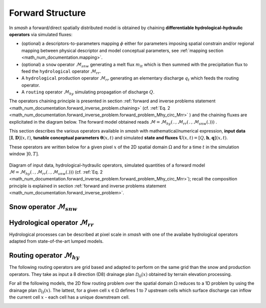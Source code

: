 .. _math_num_documentation.forward_structure:

=================
Forward Structure
=================

In `smash` a forward/direct spatially distributed model is obtained by chaining **differentiable hydrological-hydraulic operators** via simulated fluxes:

- (optional) a descriptors-to-parameters mapping :math:`\phi` either for parameters imposing spatial constrain and/or regional mapping between physical descriptor and model conceptual parameters, see :ref:`mapping section <math_num_documentation.mapping>`.
- (optional) a ``snow`` operator :math:`\mathcal{M}_{snw}` generating a melt flux :math:`m_{lt}` which is then summed with the precipitation flux to feed the ``hydrological`` operator :math:`\mathcal{M}_{rr}`.
- A ``hydrological`` production operator :math:`\mathcal{M}_{rr}` generating an elementary discharge :math:`q_t` which feeds the routing operator. 
- A ``routing`` operator :math:`\mathcal{M}_{hy}` simulating propagation of discharge :math:`Q`.

The operators chaining principle  is presented in section :ref:`forward and inverse problems statement <math_num_documentation.forward_inverse_problem.chaining>` (cf. :ref:`Eq. 2 <math_num_documentation.forward_inverse_problem.forward_problem_Mhy_circ_Mrr>` ) and the chaining fluxes are explicitated in the diagram below. The forward model obtained reads :math:`\mathcal{M}=\mathcal{M}_{hy}\left(\,.\,,\mathcal{M}_{rr}\left(\,.\,,\mathcal{M}_{snw}\left(.\right)\right)\right)` .

This section describes the various operators available in `smash` with mathematical/numerical expression, **input data** :math:`\left[\boldsymbol{I},\boldsymbol{D}\right](x,t)`, **tunable conceptual parameters** :math:`\boldsymbol{\theta}(x,t)` and simulated **state and fluxes** :math:`\boldsymbol{U}(x,t)=\left[Q,\boldsymbol{h},\boldsymbol{q}\right](x,t)`.

These operators are written below for a given pixel :math:`x` of the 2D spatial domain :math:`\Omega` and for a time :math:`t` in the simulation window :math:`\left]0,T\right]`.


.. figure:: ../_static/forward_flowchart_detail_input_params_states_fluxes.png
    :align: center
    :width: 800
    
    Diagram of input data, hydrological-hydraulic operators, simulated quantities of a forward model
    :math:`\mathcal{M}=\mathcal{M}_{hy}\left(\,.\,,\mathcal{M}_{rr}\left(\,.\,,\mathcal{M}_{snw}\left(.\right)\right)\right)` (cf. :ref:`Eq. 2 <math_num_documentation.forward_inverse_problem.forward_problem_Mhy_circ_Mrr>`);
    recall the  composition principle is explained in section :ref:`forward and inverse problems statement <math_num_documentation.forward_inverse_problem>`.
    

.. _math_num_documentation.forward_structure.snow_module:

Snow operator :math:`\mathcal{M}_{snw}`
---------------------------------------

.. image:: ../_static/snow_module.svg
    :align: center
    :width: 300

.. dropdown:: zero (Zero Snow)
    :animate: fade-in-slide-down

    This snow operator simply means that there is no snow operator.

    .. math::
        
        m_{lt}(x, t) = 0

    with :math:`m_{lt}` the melt flux.

.. dropdown:: ssn (Simple Snow)
    :animate: fade-in-slide-down

    This snow operator is a simple degree-day snow operator. It can be expressed as follows:

    .. math::

        m_{lt}(x, t) = f\left(\left[S, T_e\right](x, t), k_{mlt}(x), h_s(x, t)\right)

    with :math:`m_{lt}` the melt flux, :math:`S` the snow, :math:`T_e` the temperature, :math:`k_{mlt}` the melt coefficient and :math:`h_s` the state of the snow reservoir.

    .. note::

        Linking with the forward problem equation :ref:`Eq. 1 <math_num_documentation.forward_inverse_problem.forward_problem_M_1>`
        
        - Internal fluxes, :math:`\{m_{lt}\}\in\boldsymbol{q}`
        - Atmospheric forcings, :math:`\{S, T_e\}\in\boldsymbol{\mathcal{I}}`
        - Parameters, :math:`\{k_{mlt}\}\in\boldsymbol{\theta}`
        - States, :math:`\{h_s\}\in\boldsymbol{h}`

    The function :math:`f` is resolved numerically as follows:

    - Update the snow reservoir state :math:`h_s` for :math:`t^* \in \left] t-1 , t\right[`

    .. math::

        h_s(x, t^*) = h_s(x, t-1) + S(x, t)

    - Compute the melt flux :math:`m_{lt}`

    .. math::
        :nowrap:

        \begin{eqnarray}

            m_{lt}(x, t) =
            \begin{cases}

                0 &\text{if} \; T_e(x, t) \leq 0 \\
                \min\left(h_s(x, t^*), k_{mlt}(x)\times T_e(x, t)\right) &\text{otherwise}

            \end{cases}

        \end{eqnarray}

    - Update the snow reservoir state :math:`h_s`

    .. math::

        h_s(x, t) = h_s(x, t^*) - m_{lt}(x, t)

.. _math_num_documentation.forward_structure.hydrological_module:

Hydrological operator :math:`\mathcal{M}_{rr}`
----------------------------------------------

Hydrological processes can be described at pixel scale in `smash` with one of the availabe hydrological operators adapted from state-of-the-art lumped models.

.. image:: ../_static/hydrological_module.svg
    :align: center
    :width: 500

.. _math_num_documentation.forward_structure.hydrological_module.gr4:

.. dropdown:: gr4 (Génie Rural 4)
    :animate: fade-in-slide-down

    This hydrological operator is derived from the GR4 model :cite:p:`perrin2003improvement`.

    .. hint::

        Helpful links about GR:

        - `Brief history of GR models <https://webgr.inrae.fr/models/a-brief-history/>`__
        - `Scientific papers <https://webgr.inrae.fr/publications/articles/>`__
        - `GR models in a R package <https://hydrogr.github.io/airGR/>`__

    .. figure:: ../_static/gr4_structure.svg
        :align: center
        :width: 400
        
        Diagram of the ``gr4`` like hydrological operator

    It can be expressed as follows:

    .. math::

        q_{t}(x, t) = f\left(\left[P, E\right](x, t), m_{lt}(x, t), \left[c_i, c_p, c_t, k_{exc}\right](x), \left[h_i, h_p, h_t\right](x, t)\right)

    with :math:`q_{t}` the elemental discharge, :math:`P` the precipitation, :math:`E` the potential evapotranspiration,
    :math:`m_{lt}` the melt flux from the snow operator, :math:`c_i` the maximum capacity of the interception reservoir,
    :math:`c_p` the maximum capacity of the production reservoir, :math:`c_t` the maximum capacity of the transfer reservoir,
    :math:`k_{exc}` the exchange coefficient, :math:`h_i` the state of the interception reservoir, :math:`h_p` the state of the production reservoir
    and :math:`h_t` the state of the transfer reservoir.

    .. note::

        Linking with the forward problem equation :ref:`Eq. 1 <math_num_documentation.forward_inverse_problem.forward_problem_M_1>`
        
        - Internal fluxes, :math:`\{q_{t}, m_{lt}\}\in\boldsymbol{q}`
        - Atmospheric forcings, :math:`\{P, E\}\in\boldsymbol{\mathcal{I}}`
        - Parameters, :math:`\{c_i, c_p, c_t, k_{exc}\}\in\boldsymbol{\theta}`
        - States, :math:`\{h_i, h_p, h_t\}\in\boldsymbol{h}`

    The function :math:`f` is resolved numerically as follows:

    **Interception**

    - Compute interception evaporation :math:`e_i`

    .. math::

        e_i(x, t) = \min(E(x, t), P(x, t) + m_{lt}(x, t) + h_i(x, t - 1)\times c_i(x))

    - Compute the neutralized precipitation :math:`p_n` and evaporation :math:`e_n`

    .. math::
        :nowrap:

        \begin{eqnarray}

            &p_n(x, t)& &=& &\max \left(0, \; P(x, t) + m_{lt}(x, t) - c_i(x) \times (1 - h_i(x, t - 1)) - e_i(x, t) \right)\\

            &e_n(x, t)& &=& &E(x, t) - e_i(x, t)

        \end{eqnarray}

    - Update the interception reservoir state :math:`h_i`

    .. math::

        h_i(x, t) = h_i(x, t - 1) + \frac{P(x, t) + m_{lt}(x, t) + e_i(x, t) - p_n(x, t)}{c_i(x)}

    **Production**

    - Compute the production infiltrating precipitation :math:`p_s` and evaporation :math:`e_s`

    .. math::
        :nowrap:

        \begin{eqnarray}

        &p_s(x, t)& &=& &c_p(x) (1 - h_p(x, t - 1)^2) \frac{\tanh\left(\frac{p_n(x, t)}{c_p(x)}\right)}{1 + h_p(x, t - 1) \tanh\left(\frac{p_n(x, t)}{c_p(x)}\right)}\\

        &e_s(x, t)& &=& &h_p(x, t - 1) c_p(x) (2 - h_p(x, t - 1)) \frac{\tanh\left(\frac{e_n(x, t)}{c_p(x)}\right)}{1 + (1 - h_p(x, t - 1)) \tanh\left(\frac{e_n(x, t)}{c_p(x)}\right)}
        \end{eqnarray}

    - Update the production reservoir state :math:`h_p`

    .. math::

        h_p(x, t^*) = h_p(x, t - 1) + \frac{p_s(x, t) - e_s(x, t)}{c_p(x)}

    - Compute the production runoff :math:`p_r`

    .. math::
        :nowrap:

        \begin{eqnarray}

            p_r(x, t) =
            \begin{cases}

                0 &\text{if} \; p_n(x, t) \leq 0 \\
                p_n(x, t) - (h_p(x, t^*) - h_p(x, t - 1))c_p(x) &\text{otherwise}

            \end{cases}

        \end{eqnarray}

    - Compute the production percolation :math:`p_{erc}`

    .. math::

        p_{erc}(x, t) = h_p(x, t^*) c_p(x) \left(1 - \left(1 + \left(\frac{4}{9}h_p(x, t^*)\right)^4\right)^{-1/4}\right)

    - Update the production reservoir state :math:`h_p`

    .. math::

        h_p(x, t) = h_p(x, t^*) - \frac{p_{erc}(x, t)}{c_p(x)}

    **Exchange**

    - Compute the exchange flux :math:`l_{exc}`

    .. math::

        l_{exc}(x, t) = k_{exc}(x) h_t(x, t - 1)^{7/2}

    **Transfer**

    - Split the production runoff :math:`p_r` into two branches (transfer and direct), :math:`p_{rr}` and :math:`p_{rd}`

    .. math::
        :nowrap:

        \begin{eqnarray}

            &p_{rr}(x, t)& &=& &0.9(p_r(x, t) + p_{erc}(x, t)) + l_{exc}(x, t)\\
            &p_{rd}(x, t)& &=& &0.1(p_r(x, t) + p_{erc}(x, t))

        \end{eqnarray}

    - Update the transfer reservoir state :math:`h_t`

    .. math::
        
        h_t(x, t^*) = \max\left(0, h_t(x, t - 1) + \frac{p_{rr}(x, t)}{c_t(x)}\right)

    - Compute the transfer branch elemental discharge :math:`q_r`

    .. math::
        :nowrap:

        \begin{eqnarray}

            q_r(x, t) = h_t(x, t^*)c_t(x) - \left(\left(h_t(x, t^*)c_t(x)\right)^{-4} + c_t(x)^{-4}\right)^{-1/4}

        \end{eqnarray}

    - Update the transfer reservoir state :math:`h_t`

    .. math::

        h_t(x, t) = h_t(x, t^*) - \frac{q_r(x, t)}{c_t(x)}

    - Compute the direct branch elemental discharge :math:`q_d`

    .. math::

        q_d(x, t) = \max(0, p_{rd}(x, t) + l_{exc}(x, t))

    - Compute the elemental discharge :math:`q_t`

    .. math::

        q_t(x, t) = q_r(x, t) + q_d(x, t)

.. _math_num_documentation.forward_structure.hydrological_module.gr5:

.. dropdown:: gr5 (Génie Rural 5)
    :animate: fade-in-slide-down

    This hydrological operator is derived from the GR5 model :cite:p:`LeMoine_2008`. It consists in a gr4 like model stucture (see diagram above)  with a modified exchange flux with two parameters to account for seasonal variaitons.

    .. hint::

        Helpful links about GR:

        - `Brief history of GR models <https://webgr.inrae.fr/models/a-brief-history/>`__
        - `Scientific papers <https://webgr.inrae.fr/publications/articles/>`__
        - `GR models in a R package <https://hydrogr.github.io/airGR/>`__

    .. figure:: ../_static/gr5_structure.svg
        :align: center
        :width: 400
        
        Diagram of the ``gr5`` like hydrological operator

    It can be expressed as follows:

    .. math::

        q_{t}(x, t) = f\left(\left[P, E\right](x, t), m_{lt}(x, t), \left[c_i, c_p, c_t, k_{exc}, a_{exc}\right](x), \left[h_i, h_p, h_t\right](x, t)\right)

    with :math:`q_{t}` the elemental discharge, :math:`P` the precipitation, :math:`E` the potential evapotranspiration,
    :math:`m_{lt}` the melt flux from the snow operator, :math:`c_i` the maximum capacity of the interception reservoir,
    :math:`c_p` the maximum capacity of the production reservoir, :math:`c_t` the maximum capacity of the transfer reservoir,
    :math:`k_{exc}` the exchange coefficient, :math:`a_{exc}` the exchange threshold, :math:`h_i` the state of the interception reservoir, 
    :math:`h_p` the state of the production reservoir and :math:`h_t` the state of the transfer reservoir.

    .. note::

        Linking with the forward problem equation :ref:`Eq. 1 <math_num_documentation.forward_inverse_problem.forward_problem_M_1>`
        
        - Internal fluxes, :math:`\{q_{t}, m_{lt}\}\in\boldsymbol{q}`
        - Atmospheric forcings, :math:`\{P, E\}\in\boldsymbol{\mathcal{I}}`
        - Parameters, :math:`\{c_i, c_p, c_t, k_{exc}, a_{exc}\}\in\boldsymbol{\theta}`
        - States, :math:`\{h_i, h_p, h_t\}\in\boldsymbol{h}`

    The function :math:`f` is resolved numerically as follows:

    **Interception**

    Same as ``gr4`` interception, see :ref:`GR4 Interception <math_num_documentation.forward_structure.hydrological_module.gr4>`

    **Production**

    Same as ``gr4`` production, see :ref:`GR4 Production <math_num_documentation.forward_structure.hydrological_module.gr4>`

    **Exchange**

    - Compute the exchange flux :math:`l_{exc}`

    .. math::

        l_{exc}(x, t) = k_{exc}(x) \left(h_t(x, t - 1) - a_{exc}(x)\right)

    **Transfer**

    Same as ``gr4`` transfer, see :ref:`GR4 Transfer <math_num_documentation.forward_structure.hydrological_module.gr4>`


.. _math_num_documentation.forward_structure.hydrological_module.gr6:


.. dropdown:: gr6 (Génie Rural 6)
    :animate: fade-in-slide-down

    This hydrological module is derived from the GR6 model :cite:p:`michel2003` and :cite:p:`pushpalatha`.

    .. hint::

        Helpful links about GR:

        - `Brief history of GR models <https://webgr.inrae.fr/models/a-brief-history/>`__
        - `Scientific papers <https://webgr.inrae.fr/publications/articles/>`__
        - `GR models in a R package <https://hydrogr.github.io/airGR/>`__

    .. figure:: ../_static/gr6_structure.svg
        :align: center
        :width: 400
        
        Diagram of the ``gr6`` like hydrological operator

    It can be expressed as follows:

    .. math::

        q_{t}(x, t) = f\left(\left[P, E\right](x, t), m_{lt}(x, t), \left[c_i, c_p, c_t, b_e, k_{exc}, a_{exc}\right](x), \left[h_i, h_p, h_t, h_e\right](x, t)\right)

    with :math:`q_{t}` the elemental discharge, :math:`P` the precipitation, :math:`E` the potential evapotranspiration,
    :math:`m_{lt}` the melt flux from the snow module, :math:`c_i` the maximum capacity of the interception reservoir,
    :math:`c_p` the maximum capacity of the production reservoir, :math:`c_t` the maximum capacity of the transfer reservoir,
    :math:`b_e` controls the slope of the recession, 
    :math:`k_{exc}` the exchange coefficient, :math:`a_{exc}` the exchange threshold, :math:`h_i` the state of the interception reservoir, 
    :math:`h_p` the state of the production reservoir and :math:`h_t` the state of the transfer reservoir,
    :math:`h_e` the state of the exponential reservoir.

    .. note::

        Linking with the forward problem equation :ref:`Eq. 1 <math_num_documentation.forward_inverse_problem.forward_problem_M_1>`
        
        - Internal fluxes, :math:`\{q_{t}, m_{lt}\}\in\boldsymbol{q}`
        - Atmospheric forcings, :math:`\{P, E\}\in\boldsymbol{\mathcal{I}}`
        - Parameters, :math:`\{c_i, c_p, c_t, b_e, k_{exc}, a_{exc}\}\in\boldsymbol{\theta}`
        - States, :math:`\{h_i, h_p, h_t, h_e\}\in\boldsymbol{h}`

    The function :math:`f` is resolved numerically as follows:


    **Interception**

    Same as ``gr4`` interception, see :ref:`GR4 Interception <math_num_documentation.forward_structure.hydrological_module.gr4>`

    **Production**

    Same as ``gr4`` production, see :ref:`GR4 Production <math_num_documentation.forward_structure.hydrological_module.gr4>`

    **Exchange**

    Same as ``gr5`` exchange, see :ref:`GR5 Production <math_num_documentation.forward_structure.hydrological_module.gr5>`

    **Transfer**

    - Split the production runoff :math:`p_r` into three branches (transfer, exponential and direct), :math:`p_{rr}`, :math:`p_{re}` and :math:`p_{rd}`

    .. math::
        :nowrap:

        \begin{eqnarray}

            &p_{rr}(x, t)& &=& &0.6 \times 0.9(p_r(x, t) + p_{erc}(x, t)) + l_{exc}(x, t)\\
            &p_{re}(x, t)& &=& &0.4 \times 0.9(p_r(x, t) + p_{erc}(x, t)) + l_{exc}(x, t)\\
            &p_{rd}(x, t)& &=& &0.1(p_r(x, t) + p_{erc}(x, t))

        \end{eqnarray}

    - Update the transfer reservoir state :math:`h_t`

    .. math::
        
        h_t(x, t^*) = \max\left(0, h_t(x, t - 1) + \frac{p_{rr}(x, t)}{c_t(x)}\right)

    - Compute the transfer branch elemental discharge :math:`q_r`

    .. math::
        :nowrap:

        \begin{eqnarray}

            q_r(x, t) = h_t(x, t^*)c_t(x) - \left(\left(h_t(x, t^*)c_t(x)\right)^{-4} + c_t(x)^{-4}\right)^{-1/4}

        \end{eqnarray}

    - Update the transfer reservoir state :math:`h_t`

    .. math::

        h_t(x, t) = h_t(x, t^*) - \frac{q_r(x, t)}{c_t(x)}


    - Update the exponential state :math:`h_e`

    .. math::
        
        h_e(x, t^*) = h_e(x, t - 1) + p_{re}

    - Compute the exponential branch elemental discharge :math:`q_{e}`

    .. math::
        :nowrap:

        \begin{eqnarray}

            q_{e}(x, t) =
            \begin{cases}
                
                b_e(x) \ln \left( 1 + \exp \left( \frac{h_e(x, t^*)}{b_e(x)} \right) \right) &\text{if} \; -7 \lt \frac{h_e(x, t^*)}{b_e(x)} \lt 7 \\

                b_e(x) * \exp \left( \frac{h_e(x, t^*)}{b_e(x)} \right) &\text{if} \; \frac{h_e(x, t^*)}{b_e(x)} \lt -7 \\

                h_e(x, t^*) + \frac{ b_e(x) }{ \exp \left( \frac{h_e(x, t^*)}{b_e(x)} \right) } \; &\text{otherwise}.

            \end{cases}

        \end{eqnarray}

    - Update the exponential reservoir state :math:`h_e`

    .. math::

        h_e(x, t) = h_e(x, t^*) - q_{e}


    - Compute the direct branch elemental discharge :math:`q_d`

    .. math::

        q_d(x, t) = \max(0, p_{rd}(x, t) + l_{exc}(x, t))

    - Compute the elemental discharge :math:`q_t`

    .. math::

        q_t(x, t) = q_r(x, t) + q_{e}(x, t) + q_d(x, t) 


.. _math_num_documentation.forward_structure.hydrological_module.grd:

.. dropdown:: grd (Génie Rural Distribué)
    :animate: fade-in-slide-down

    This hydrological operator is derived from the GR models and is a simplified strucutre used in :cite:p:`jay2019potential`.

    .. figure:: ../_static/grd_structure.svg
        :align: center
        :width: 300
        
        Diagram of the ``grd`` hydrological operator, a simplified ``GR`` like

    It can be expressed as follows:

    .. math::

        q_{t}(x, t) = f\left(\left[P, E\right](x, t), m_{lt}(x, t), \left[c_p, c_t\right](x), \left[h_p, h_t\right](x, t)\right)

    with :math:`q_{t}` the elemental discharge, :math:`P` the precipitation, :math:`E` the potential evapotranspiration,
    :math:`m_{lt}` the melt flux from the snow operator, :math:`c_p` the maximum capacity of the production reservoir, 
    :math:`c_t` the maximum capacity of the transfer reservoir, :math:`h_p` the state of the production reservoir and
    :math:`h_t` the state of the transfer reservoir.

    .. note::

        Linking with the forward problem equation :ref:`Eq. 1 <math_num_documentation.forward_inverse_problem.forward_problem_M_1>`
        
        - Internal fluxes, :math:`\{q_{t}, m_{lt}\}\in\boldsymbol{q}`
        - Atmospheric forcings, :math:`\{P, E\}\in\boldsymbol{\mathcal{I}}`
        - Parameters, :math:`\{c_p, c_t\}\in\boldsymbol{\theta}`
        - States, :math:`\{h_p, h_t\}\in\boldsymbol{h}`

    The function :math:`f` is resolved numerically as follows:

    **Interception**

    - Compute the interception evaporation :math:`e_i`

    .. math::

        e_i(x, t) = \min(E(x, t), P(x, t) + m_{lt}(x, t))

    - Compute the neutralized precipitation :math:`p_n` and evaporation :math:`e_n`

    .. math::
        :nowrap:

        \begin{eqnarray}

            &p_n(x, t)& &=& &\max \left(0, \; P(x, t) + m_{lt}(x, t) - e_i(x, t) \right)\\

            &e_n(x, t)& &=& &E(x, t) - e_i(x, t)

        \end{eqnarray}

    **Production**

    Same as ``gr4`` production, see :ref:`GR4 Production <math_num_documentation.forward_structure.hydrological_module.gr4>`

    **Transfer**

    - Update the transfer reservoir state :math:`h_t`

    .. math::
        
        h_t(x, t^*) = \max\left(0, h_t(x, t - 1) + \frac{p_{r}(x, t)}{c_t(x)}\right)

    - Compute the transfer branch elemental discharge :math:`q_r`

    .. math::
        :nowrap:

        \begin{eqnarray}

            q_r(x, t) = h_t(x, t^*)c_t(x) - \left(\left(h_t(x, t^*)c_t(x)\right)^{-4} + c_t(x)^{-4}\right)^{-1/4}

        \end{eqnarray}

    - Update the transfer reservoir state :math:`h_t`

    .. math::

        h_t(x, t) = h_t(x, t^*) - \frac{q_r(x, t)}{c_t(x)}

    - Compute the elemental discharge :math:`q_t`

    .. math::

        q_t(x, t) = q_r(x, t)

.. _math_num_documentation.forward_structure.hydrological_module.loieau:

.. dropdown:: loieau (LoiEau)
    :animate: fade-in-slide-down

    This hydrological operator is derived from the GR model :cite:p:`Folton_2020`.

    .. hint::

        Helpful links about LoiEau:

        - `Database <https://loieau.recover.inrae.fr/>`__

    .. figure:: ../_static/loieau_structure.svg
        :align: center
        :width: 300
        
        Diagram of the ``loieau`` like hydrological operator

    It can be expressed as follows:

    .. math::

        q_{t}(x, t) = f\left(\left[P, E\right](x, t), m_{lt}(x, t), \left[c_a, c_c, k_b\right](x), \left[h_a, h_c\right](x, t)\right)

    with :math:`q_{t}` the elemental discharge, :math:`P` the precipitation, :math:`E` the potential evapotranspiration,
    :math:`m_{lt}` the melt flux from the snow operator, :math:`c_a` the maximum capacity of the production reservoir, 
    :math:`c_c` the maximum capacity of the transfer reservoir, :math:`k_b` the transfer coefficient, 
    :math:`h_a` the state of the production reservoir and :math:`h_c` the state of the transfer reservoir.

    .. note::

        Linking with the forward problem equation :ref:`Eq. 1 <math_num_documentation.forward_inverse_problem.forward_problem_M_1>`
        
        - Internal fluxes, :math:`\{q_{t}, m_{lt}\}\in\boldsymbol{q}`
        - Atmospheric forcings, :math:`\{P, E\}\in\boldsymbol{\mathcal{I}}`
        - Parameters, :math:`\{c_a, c_c, k_b\}\in\boldsymbol{\theta}`
        - States, :math:`\{h_a, h_c\}\in\boldsymbol{h}`

    The function :math:`f` is resolved numerically as follows:

    **Interception**

    Same as ``grd`` interception, see :ref:`GRD Interception <math_num_documentation.forward_structure.hydrological_module.grd>`

    **Production**

    Same as ``gr4`` production, see :ref:`GR4 Production <math_num_documentation.forward_structure.hydrological_module.gr4>`

    .. note::

        The parameter :math:`c_p` is replaced by :math:`c_a` and the state :math:`h_p` by :math:`h_a`

    **Transfer**

    - Split the production runoff :math:`p_r` into two branches (transfer and direct), :math:`p_{rr}` and :math:`p_{rd}`

    .. math::
        :nowrap:

        \begin{eqnarray}

            &p_{rr}(x, t)& &=& &0.9(p_r(x, t) + p_{erc}(x, t))\\
            &p_{rd}(x, t)& &=& &0.1(p_r(x, t) + p_{erc}(x, t))

        \end{eqnarray}

    - Update the transfer reservoir state :math:`h_c`

    .. math::
        
        h_c(x, t^*) = \max\left(0, h_c(x, t - 1) + \frac{p_{rr}(x, t)}{c_c(x)}\right)

    - Compute the transfer branch elemental discharge :math:`q_r`

    .. math::
        :nowrap:

        \begin{eqnarray}

            q_r(x, t) = h_c(x, t^*)c_c(x) - \left(\left(h_c(x, t^*)c_c(x)\right)^{-3} + c_c(x)^{-3}\right)^{-1/3}

        \end{eqnarray}

    - Update the transfer reservoir state :math:`h_c`

    .. math::

        h_c(x, t) = h_c(x, t^*) - \frac{q_r(x, t)}{c_c(x)}

    - Compute the direct branch elemental discharge :math:`q_d`

    .. math::

        q_d(x, t) = \max(0, p_{rd}(x, t))

    - Compute the elemental discharge :math:`q_t`

    .. math::

        q_t(x, t) = k_b(x)\left(q_r(x, t) + q_d(x, t)\right)

.. _math_num_documentation.forward_structure.hydrological_module.vic3l:

.. dropdown:: vic3l (Variable Infiltration Curve 3 Layers)
    :animate: fade-in-slide-down

    This hydrological operator is derived from the VIC model :cite:p:`liang1994simple`.

    .. hint::

        Helpful links about VIC:

        - `Model overview <https://vic.readthedocs.io/en/master/Overview/ModelOverview/>`__
        - `References <https://vic.readthedocs.io/en/master/Documentation/References/>`__
        - `GitHub <https://github.com/UW-Hydro/VIC/>`__

    .. figure:: ../_static/vic3l_structure.svg
        :align: center
        :width: 300
        
        Diagram of the ``vic3l`` like hydrological operator

    It can be expressed as follows:

    .. math::

        q_{t}(x, t) = f\left(\left[P, E\right](x, t), m_{lt}(x, t), \left[b, c_{usl}, c_{msl}, c_{bsl}, k_s, p_{bc}, d_{sm}, d_s, w_s\right](x), \left[h_{cl}, h_{usl}, h_{msl}, h_{bsl}\right](x, t)\right)

    with :math:`q_{t}` the elemental discharge, :math:`P` the precipitation, :math:`E` the potential evapotranspiration,
    :math:`m_{lt}` the melt flux from the snow operator, :math:`b` the variable infiltration curve parameter,
    :math:`c_{usl}` the maximum capacity of the upper soil layer, :math:`c_{msl}` the maximum capacity of the medium soil layer,
    :math:`c_{bsl}` the maximum capacity of the bottom soil layer, :math:`k_s` the saturated hydraulic conductivity,
    :math:`p_{bc}` the Brooks and Corey exponent, :math:`d_{sm}` the maximum velocity of baseflow, 
    :math:`d_s` the non-linear baseflow threshold maximum velocity, :math:`w_s` the non-linear baseflow threshold soil moisture,
    :math:`h_{cl}` the state of the canopy layer, :math:`h_{usl}` the state of the upper soil layer,
    :math:`h_{msl}` the state of the medium soil layer and :math:`h_{bsl}` the state of the bottom soil layer. 

    .. note::

        Linking with the forward problem equation :ref:`Eq. 1 <math_num_documentation.forward_inverse_problem.forward_problem_M_1>`
        
        - Internal fluxes, :math:`\{q_{t}, m_{lt}\}\in\boldsymbol{q}`
        - Atmospheric forcings, :math:`\{P, E\}\in\boldsymbol{\mathcal{I}}`
        - Parameters, :math:`\{b, c_{usl}, c_{msl}, c_{bsl}, k_s, p_{bc}, d_{sm}, d_s, w_s\}\in\boldsymbol{\theta}`
        - States, :math:`\{h_{cl}, h_{usl}, h_{msl}, h_{bsl}\}\in\boldsymbol{h}`

    The function :math:`f` is resolved numerically as follows:

    **Canopy layer interception**

    - Compute the canopy layer interception evaporation :math:`e_c`

    .. math::

        e_c(x, t) = \min(E(x, t)h_{cl}(x, t - 1)^{2/3}, P(x, t) + m_{lt}(x, t) + h_{cl}(x, t - 1))

    - Compute the neutralized precipitation :math:`p_n` and evaporation :math:`e_n`

    .. math::
        :nowrap:

        \begin{eqnarray}

            &p_n(x, t)& &=& &\max\left(0, P(x, t) + m_{lt}(x, t) - (1 - h_{cl}(x, t - 1)) - e_c(x, t)\right)\\
            &e_n(x, t)& &=& &E(x, t) - e_c(x, t)

        \end{eqnarray}

    - Update the canopy layer interception state :math:`h_{cl}`

    .. math::

        h_{cl}(x, t) = h_{cl}(x, t - 1) + P(x, t) - e_c(x, t) - p_n(x, t)

    **Upper soil layer evaporation**

    - Compute the maximum :math:`i_{m}` and the corresponding soil saturation :math:`i_{0}` infiltration

    .. math::
        :nowrap:

        \begin{eqnarray}

            &i_{m}(x, t)& &=& &(1 + b(x))c_{usl}(x)\\
            &i_{0}(x, t)& &=& &i_{m}(x, t)\left(1 - (1 - h_{usl}(x, t - 1))^{1/(1 - b(x))}\right)

        \end{eqnarray}

    - Compute the upper soil layer evaporation :math:`e_s`

    .. math::
        :nowrap:

        \begin{eqnarray}

            e_s(x, t) =
            \begin{cases}

                e_n(x, t) &\text{if} \; i_{0}(x, t) \geq i_{m}(x, t) \\
                \beta(x, t)e_n(x, t) &\text{otherwise}

            \end{cases}

        \end{eqnarray}

    with :math:`\beta`, the beta function in the ARNO evaporation :cite:p:`todini1996arno` (Appendix A)

    .. FIXME Maybe explain what is the beta function, power expansion ...

    - Update the upper soil layer reservoir state :math:`h_{usl}`

    .. math::

        h_{usl}(x, t) = h_{usl}(x, t - 1) - \frac{e_s(x, t)}{c_{usl}(x)}

    **Infiltration**

    - Compute the maximum capacity :math:`c_{umsl}`, the soil moisture :math:`w_{umsl}` and the relative state :math:`h_{umsl}` of the first two layers

    .. math::
        :nowrap:

        \begin{eqnarray}

            &c_{umsl}(x)& &=& &c_{usl}(x) + c_{msl}(x)\\
            &w_{umsl}(x, t - 1)& &=& &h_{usl}(x, t - 1)c_{usl}(x) + h_{msl}(x, t - 1)c_{msl}(x)\\
            &h_{umsl}(x, t - 1)& &=& &\frac{w_{umsl}(x, t - 1)}{c_{umsl}(x)}

        \end{eqnarray}

    - Compute the maximum :math:`i_{m}` and the corresponding soil saturation :math:`i_{0}` infiltration

    .. math::
        :nowrap:

        \begin{eqnarray}

            &i_{m}(x, t)& &=& &(1 + b(x))c_{umsl}(x)\\
            &i_{0}(x, t)& &=& &i_{m}(x, t)\left(1 - (1 - h_{umsl}(x, t - 1))^{1/(1 - b(x))}\right)

        \end{eqnarray}

    - Compute the infiltration :math:`i`

    .. math::
        :nowrap:

        \begin{eqnarray}

            i(x, t) = 
            \begin{cases}

                c_{umsl}(x) - w_{umsl}(x, t - 1) &\text{if} \; i_{0}(x, t) + p_n(x, t) > i_{m}(x, t) \\
                c_{umsl}(x) - w_{umsl}(x, t - 1) - c_{umsl}(x)\left(1 - \frac{i_{0}(x, t) + p_n(x, t)}{i_m(x, t)}\right)^{b(x) + 1} &\text{otherwise}

            \end{cases}

        \end{eqnarray}

    - Distribute the infiltration :math:`i` between the first two layers, :math:`i_{usl}` and :math:`i_{msl}`

    .. math::
        :nowrap:

        \begin{eqnarray}

            &i_{usl}(x, t)& &=& &\min((1 - h_{usl}(x, t - 1)c_{usl}(x), i(x, t))\\
            &i_{msl}(x, t)& &=& &\min((1 - h_{msl}(x, t - 1)c_{msl}(x), i(x, t) - i_{usl}(x, t))

        \end{eqnarray}

    - Update the first two layers reservoir states, :math:`h_{usl}` and :math:`h_{msl}`

    .. math::
        :nowrap:

        \begin{eqnarray}

            &h_{usl}(x, t)& &=& &h_{usl}(x, t - 1) + i_{usl}(x, t)\\
            &h_{msl}(x, t)& &=& &h_{msl}(x, t - 1) + i_{msl}(x, t)

        \end{eqnarray}

    - Compute the runoff :math:`q_r`

    .. math::

        q_r(x, t) = p_n(x, t) - (i_{usl}(x, t) + i_{msl}(x, t))

    **Drainage**

    - Compute the soil moisture in the first two layers, :math:`w_{usl}` and :math:`w_{msl}`

    .. math::
        :nowrap:

        \begin{eqnarray}

            &w_{usl}(x, t - 1)& &=& &h_{usl}(x, t - 1)c_{usl}(x)\\
            &w_{msl}(x, t - 1)& &=& &h_{msl}(x, t - 1)c_{msl}(x)

        \end{eqnarray}

    - Compute the drainage flux :math:`d_{umsl}` from the upper soil layer to medium soil layer

    .. math::

        d_{umsl}(x, t^*) = k_s(x) * h_{usl}(x, t - 1)^{p_{bc}}

    - Update the drainage flux :math:`d_{umsl}` according to under and over soil layer saturation

    .. math::

        d_{umsl}(x, t) = \min(d_{umsl}(x, t^*), \min(w_{usl}(x, t - 1), c_{msl}(x) - w_{msl}(x, t - 1)))

    - Update the first two layers reservoir states, :math:`h_{usl}` and :math:`h_{msl}`

    .. math::
        :nowrap:

        \begin{eqnarray}

            &h_{usl}(x, t)& &=& &h_{usl}(x, t - 1) - \frac{d_{umsl}(x, t)}{c_{usl}(x)}\\
            &h_{msl}(x, t)& &=& &h_{msl}(x, t - 1) + \frac{d_{umsl}(x, t)}{c_{msl}(x)}

        \end{eqnarray}

    .. note::
        
        The same approach is performed for drainage in the medium and bottom layers. Hence the three first steps are skiped for readability and the update of the reservoir states is directly written.

    - Update of the reservoirs states, :math:`h_{msl}` and :math:`h_{bsl}`

    .. math::
        :nowrap:

        \begin{eqnarray}

            &h_{msl}(x, t)& &=& &h_{msl}(x, t - 1) - \frac{d_{mbsl}(x, t)}{c_{msl}(x)}\\
            &h_{bsl}(x, t)& &=& &h_{bsl}(x, t - 1) + \frac{d_{mbsl}(x, t)}{c_{bsl}(x)}

        \end{eqnarray}

    **Baseflow**

    - Compute the baseflow :math:`q_b`

    .. math::
        :nowrap:

        \begin{eqnarray}

            q_b(x, t) =
            \begin{cases}

                \frac{d_{sm}(x)d_s(x)}{w_s(x)}h_{bsl}(x, t - 1) &\text{if} \; h_{bsl}(x, t - 1) > w_s(x) \\
                \frac{d_{sm}(x)d_s(x)}{w_s(x)}h_{bsl}(x, t - 1) + d_{sm}(x)\left(1 - \frac{d_s(x)}{w_s(x)}\right)\left(\frac{h_{bsl}(x, t - 1) - w_s(x)}{1 - w_s(x)}\right)^2 &\text{otherwise}
            
            \end{cases}

        \end{eqnarray}

    - Update the bottom soil layer reservoir state :math:`h_{bsl}`

    .. math::

        h_{bsl}(x, t) = h_{bsl}(x, t - 1) - \frac{q_b(x, t)}{c_{bsl}(x)}

.. _math_num_documentation.forward_structure.routing_module:

Routing operator :math:`\mathcal{M}_{hy}`
-----------------------------------------

The following routing operators are grid based and adapted to perform on the same grid than the snow and production operators. 
They take as input a 8 direction (D8) drainage plan :math:`\mathcal{D}_{\Omega}\left(x\right)` obtained by terrain elevation processing. 

For all the following models, the 2D flow routing problem over the spatial domain :math:`\Omega` reduces to a 1D problem by using the 
drainage plan :math:`\mathcal{D}_{\Omega}\left(x\right)`. The lattest, for a given cell :math:`x\in\Omega` defines 1 to 7 upstream cells which 
surface discharge can inflow the current cell :math:`x` - each cell has a unique downstream cell.


.. image:: ../_static/routing_module.svg
    :align: center
    :width: 300

.. _math_num_documentation.forward_structure.routing_module.lag0:

.. dropdown:: lag0 (Instantaneous Routing)
    :animate: fade-in-slide-down

    This routing operator is a simple aggregation of upstream discharge to downstream following the drainage plan. It can be expressed as follows:

    .. math::

        Q(x, t) = f\left(Q(x', t), q_{t}(x, t)\right),\;\forall x'\in \Omega_x

    with :math:`Q` the surface discharge, :math:`q_t` the elemental discharge and :math:`\Omega_x` a 2D spatial domain that corresponds to all upstream cells
    flowing into cell :math:`x`, i.e. the whole upstream catchment. Note that :math:`\Omega_x` is a subset of :math:`\Omega`, :math:`\Omega_x\subset\Omega` and for the most upstream cells, 
    :math:`\Omega_x=\emptyset`.

    .. note::

        Linking with the forward problem equation :ref:`Eq. 1 <math_num_documentation.forward_inverse_problem.forward_problem_M_1>`
        
        - Surface discharge, :math:`Q`
        - Internal fluxes, :math:`\{q_{t}\}\in\boldsymbol{q}`

    The function :math:`f` is resolved numerically as follows:

    **Upstream discharge**

    - Compute the upstream discharge :math:`q_{up}`

    .. math::
        :nowrap:

        \begin{eqnarray}

            q_{up}(x, t) = 
            \begin{cases}

                0 &\text{if} \; \Omega_x = \emptyset \\
                \sum_{k\in\Omega_x} Q(k, t) &\text{otherwise}

            \end{cases}

        \end{eqnarray}

    **Surface discharge**

    - Compute the surface discharge :math:`Q`

    .. math::

        Q(x, t) = q_{up}(x, t) + \alpha(x) q_t(x, t)

    with :math:`\alpha` a conversion factor from :math:`mm.\Delta t^{-1}` to :math:`m^3.s^{-1}` for a single cell.

.. _math_num_documentation.forward_structure.routing_module.lr:

.. dropdown:: lr (Linear Reservoir)
    :animate: fade-in-slide-down

    This routing operator is using a linear reservoir to rout upstream discharge to downstream following the drainage plan. It can be expressed as follows:

    .. math::

        Q(x, t) = f\left(Q(x', t), q_{t}(x, t), l_{lr}(x), h_{lr}(x, t)\right),\;\forall x'\in \Omega_x

    with :math:`Q` the surface discharge, :math:`q_t` the elemental discharge, :math:`l_{lr}` the routing lag time, 
    :math:`h_{lr}` the state of the routing reservoir and :math:`\Omega_x` a 2D spatial domain that corresponds to all upstream cells
    flowing into cell :math:`x`. Note that :math:`\Omega_x` is a subset of :math:`\Omega`, :math:`\Omega_x\subset\Omega` and for the most upstream cells, 
    :math:`\Omega_x=\emptyset`.

    .. note::

        Linking with the forward problem equation :ref:`Eq. 1 <math_num_documentation.forward_inverse_problem.forward_problem_M_1>`
        
        - Surface discharge, :math:`Q`
        - Internal fluxes, :math:`\{q_{t}\}\in\boldsymbol{q}`
        - Parameters, :math:`\{l_{lr}\}\in\boldsymbol{\theta}`
        - States, :math:`\{h_{lr}\}\in\boldsymbol{h}`

    The function :math:`f` is resolved numerically as follows:

    **Upstream discharge**

    Same as ``lag0`` upstream discharge, see :ref:`LAG0 Upstream Discharge <math_num_documentation.forward_structure.routing_module.lag0>`

    **Surface discharge**

    - Update the routing reservoir state :math:`h_{lr}`

    .. math::

        h_{lr}(x, t^*) = h_{lr}(x, t) + \frac{1}{\beta(x)} q_{up}(x, t)

    with :math:`\beta` a conversion factor from :math:`mm.\Delta t^{-1}` to :math:`m^3.s^{-1}` for the whole upstream domain :math:`\Omega_x`.

    - Compute the routed discharge :math:`q_{rt}`

    .. math::

        q_{rt}(x, t) = h_{lr}(x, t^*) \left(1 - \exp\left(\frac{-\Delta t}{60\times l_{lr}}\right)\right)

    - Update the routing reservoir state :math:`h_{lr}`

    .. math::

        h_{lr}(x, t) = h_{lr}(x, t^*) - q_{rt}(x, t)

    - Compute the surface discharge :math:`Q`

    .. math::

        Q(x, t) = \beta(x)q_{rt}(x, t) + \alpha(x)q_t(x, t)

    with :math:`\alpha` a conversion factor from from :math:`mm.\Delta t^{-1}` to :math:`m^3.s^{-1}` for a single cell.

.. _math_num_documentation.forward_structure.routing_module.kw:

.. dropdown:: kw (Kinematic Wave) 
    :animate: fade-in-slide-down

    This routing operator is based on a conceptual 1D kinematic wave model that is numerically solved with a linearized implicit numerical scheme :cite:p:`ChowAppliedhydrology`. This is applicable given the drainage plan :math:`\mathcal{D}_{\Omega}\left(x\right)` that enables reducing the routing problem to 1D. 

    The kinematic wave model is a simplification of 1D Saint-Venant hydraulic model. First the mass equation writes:

    .. math:: 
        :name: math_num_documentation.forward_structure.forward_problem_mass_KW

        \partial_{t}A+\partial_{x}Q =q
        
    with :math:`\partial_{\square}` denoting the partial derivation either in time or space, :math:`A` the cross sectional flow area, :math:`Q` the flow discharge and :math:`q` the lateral inflows. 

    Assuming that the momentum equation reduces to

    .. math:: 
        :name: math_num_documentation.forward_structure.forward_problem_momentum_KW
        
        S_0=S_f
        
    with :math:`S_0` the bottom slope and :math:`S_f` the friction slope - i.e. a locally uniform flow with energy grade line parallel to the channel bottom. This momentum equation can be written as :cite:p:`ChowAppliedhydrology`:

    .. math::
        :name: math_num_documentation.forward_structure.conceptual_A_of_Q
        
        A=a_{kw} Q ^{b_{kw}}

    with :math:`a_{kw}` and :math:`b_{kw}` two constants to be estimated - that can also be written using Manning friction law.

    Injecting the momentum parameterization of :ref:`Eq. 3 <math_num_documentation.forward_structure.conceptual_A_of_Q>` into mass equation :ref:`Eq. 1 <math_num_documentation.forward_structure.forward_problem_mass_KW>` 
    leads to the following one equation kinematic wave model :cite:p:`ChowAppliedhydrology`:

    .. math:: 
        :name: math_num_documentation.forward_structure.oneEq_KW_conceptual

        \partial_{x}Q+a_{kw}b_{kw} Q^{b_{kw}-1}\partial_{t}Q=q

    .. hint::

        Helpful link about kinematic wave:

        - `Numerical Solution <https://wecivilengineers.files.wordpress.com/2017/10/applied-hydrology-ven-te-chow.pdf>`__ (page 294, section 9.6)

    The solution of this equation can written as:

    .. math::

        Q(x, t) = f\left(Q(x', t'), q_{t}(x, t'), \left[a_{kw}, b_{kw}\right](x)\right),\;\forall (x', t') \in \Omega_x\times[t-1, t]

    with :math:`Q` the surface discharge, :math:`q_t` the elemental discharge, :math:`a_{kw}` the alpha kinematic wave parameter, 
    :math:`b_{kw}` the beta kinematic wave parameter and :math:`\Omega_x` a 2D spatial domain that corresponds to all upstream cells
    flowing into cell :math:`x`. Note that :math:`\Omega_x` is a subset of :math:`\Omega`, :math:`\Omega_x\subset\Omega` and for the most upstream cells, 
    :math:`\Omega_x=\emptyset`.

    .. note::

        Linking with the forward problem equation :ref:`Eq. 1 <math_num_documentation.forward_inverse_problem.forward_problem_M_1>`
        
        - Surface discharge, :math:`Q`
        - Internal fluxes, :math:`\{q_{t}\}\in\boldsymbol{q}`
        - Parameters, :math:`\{a_{kw}, b_{kw}\}\in\boldsymbol{\theta}`

    For the sake of clarity, the following variables are renamed for this section and the finite difference numerical scheme writting:

    .. list-table:: Renamed variables
        :widths: 25 25
        :header-rows: 1

        * - Before
          - After
        * - :math:`Q(x, t)`
          - :math:`Q_i^j`
        * - :math:`Q(x, t - 1)`
          - :math:`Q_{i}^{j-1}`
        * - :math:`q_t(x, t)`
          - :math:`q_{i}^{j}`
        * - :math:`q_t(x, t - 1)`
          - :math:`q_{i}^{j-1}`

    The function :math:`f` is resolved numerically as follows:

    **Upstream discharge**

    Same as ``lag0`` upstream discharge, see :ref:`LAG0 Upstream Discharge <math_num_documentation.forward_structure.routing_module.lag0>`

    .. note::

        :math:`q_{up}` is denoted here :math:`Q_{i-1}^{j}`

    **Surface discharge**

    - Compute the intermediate variables :math:`d_1` and :math:`d_2`

    .. math::
        :nowrap:

        \begin{eqnarray}

            &d_1& &=& &\frac{\Delta t}{\Delta x}\\
            &d_2& &=& &a_{kw} b_{kw} \left(\frac{\left(Q_i^{j-1} + Q_{i-1}^j\right)}{2}\right)^{b_{kw} - 1}

        \end{eqnarray}

    - Compute the intermediate variables :math:`n_1`, :math:`n_2` and :math:`n_3`

    .. math::
        :nowrap:

        \begin{eqnarray}

            &n_1& &=& &d_1 Q_{i-1}^j\\
            &n_2& &=& &d_2 Q_{i}^{j-1}\\
            &n_3& &=& &d_1 \frac{\left(q_i^{j-1} + q_{i}^{j}\right)}{2}

        \end{eqnarray}

    - Compute the surface discharge :math:`Q_i^j`

    .. math::

        Q_i^j = Q(x, t) = \frac{n_1 + n_2 + n_3}{d_1 + d_2}
